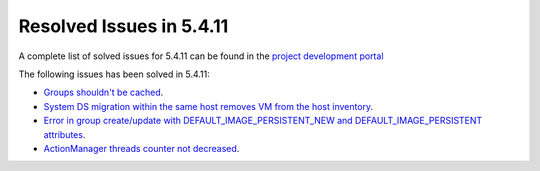 .. _resolved_issues_5411:

Resolved Issues in 5.4.11
--------------------------------------------------------------------------------

A complete list of solved issues for 5.4.11 can be found in the `project development portal <https://github.com/OpenNebula/one/milestone/14?closed=1>`__

The following issues has been solved in 5.4.11:

- `Groups shouldn't be cached <https://github.com/OpenNebula/one/issues/1920>`__.
- `System DS migration within the same host removes VM from the host inventory <https://github.com/OpenNebula/one/issues/1797>`__.
- `Error in group create/update with DEFAULT_IMAGE_PERSISTENT_NEW and DEFAULT_IMAGE_PERSISTENT attributes <https://github.com/OpenNebula/one/issues/1328>`__.
- `ActionManager threads counter not decreased <https://github.com/OpenNebula/one/issues/1941>`__.